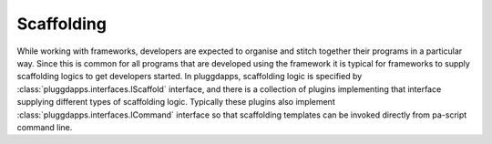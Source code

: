 Scaffolding
-----------

While working with frameworks, developers are expected to organise and stitch
together their programs in a particular way. Since this is common for all
programs that are developed using the framework it is typical for frameworks
to supply scaffolding logics to get developers started. In pluggdapps,
scaffolding logic is specified by :class:`pluggdapps.interfaces.IScaffold`
interface, and there is a collection of plugins implementing that interface
supplying different types of scaffolding logic. Typically these plugins also
implement :class:`pluggdapps.interfaces.ICommand` interface so that scaffolding 
templates can be invoked directly from pa-script command line.


